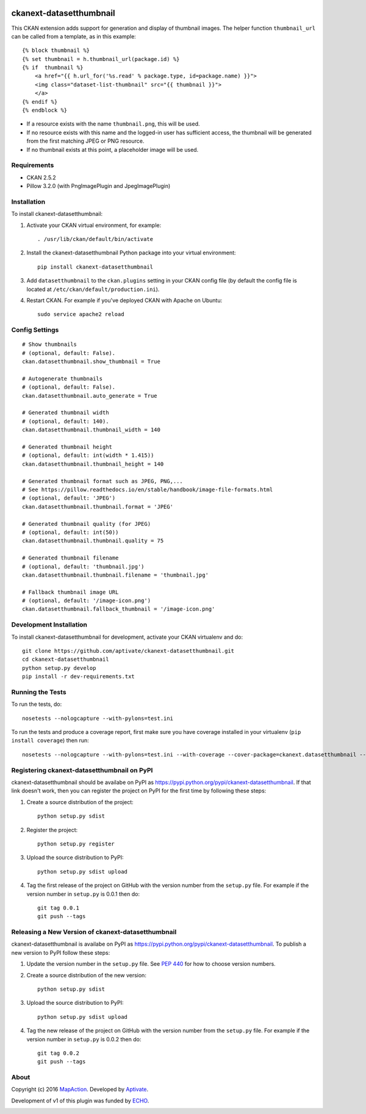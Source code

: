 .. image:: https://travis-ci.org/aptivate/ckanext-datasetthumbnail.svg?branch=master
    :target: https://travis-ci.org/aptivate/ckanext-datasetthumbnail

.. image:: https://coveralls.io/repos/aptivate/ckanext-datasetthumbnail/badge.svg
  :target: https://coveralls.io/r/aptivate/ckanext-datasetthumbnail

.. image:: https://pypip.in/download/ckanext-datasetthumbnail/badge.svg
    :target: https://pypi.python.org/pypi//ckanext-datasetthumbnail/
    :alt: Downloads

.. image:: https://pypip.in/version/ckanext-datasetthumbnail/badge.svg
    :target: https://pypi.python.org/pypi/ckanext-datasetthumbnail/
    :alt: Latest Version

.. image:: https://pypip.in/py_versions/ckanext-datasetthumbnail/badge.svg
    :target: https://pypi.python.org/pypi/ckanext-datasetthumbnail/
    :alt: Supported Python versions

.. image:: https://pypip.in/status/ckanext-datasetthumbnail/badge.svg
    :target: https://pypi.python.org/pypi/ckanext-datasetthumbnail/
    :alt: Development Status

.. image:: https://pypip.in/license/ckanext-datasetthumbnail/badge.svg
    :target: https://pypi.python.org/pypi/ckanext-datasetthumbnail/
    :alt: License

========================
ckanext-datasetthumbnail
========================

This CKAN extension adds support for generation and display of thumbnail
images. The helper function ``thumbnail_url`` can be called from a template, as in this example:

::

    {% block thumbnail %}
    {% set thumbnail = h.thumbnail_url(package.id) %}
    {% if  thumbnail %}
        <a href="{{ h.url_for('%s.read' % package.type, id=package.name) }}">
        <img class="dataset-list-thumbnail" src="{{ thumbnail }}">
        </a>
    {% endif %}
    {% endblock %}

* If a resource exists with the name ``thumbnail.png``, this will be used.
* If no resource exists with this name and the logged-in user has sufficient access, the thumbnail will be generated from the first matching JPEG or PNG resource.
* If no thumbnail exists at this point, a placeholder image will be used.


------------
Requirements
------------

* CKAN 2.5.2
* Pillow 3.2.0 (with PngImagePlugin and JpegImagePlugin)

------------
Installation
------------

.. Add any additional install steps to the list below.
   For example installing any non-Python dependencies or adding any required
   config settings.

To install ckanext-datasetthumbnail:

1. Activate your CKAN virtual environment, for example::

     . /usr/lib/ckan/default/bin/activate

2. Install the ckanext-datasetthumbnail Python package into your virtual environment::

     pip install ckanext-datasetthumbnail

3. Add ``datasetthumbnail`` to the ``ckan.plugins`` setting in your CKAN
   config file (by default the config file is located at
   ``/etc/ckan/default/production.ini``).

4. Restart CKAN. For example if you've deployed CKAN with Apache on Ubuntu::

     sudo service apache2 reload


---------------
Config Settings
---------------

::

    # Show thumbnails
    # (optional, default: False).
    ckan.datasetthumbnail.show_thumbnail = True

    # Autogenerate thumbnails
    # (optional, default: False).
    ckan.datasetthumbnail.auto_generate = True

    # Generated thumbnail width
    # (optional, default: 140).
    ckan.datasetthumbnail.thumbnail_width = 140

    # Generated thumbnail height
    # (optional, default: int(width * 1.415))
    ckan.datasetthumbnail.thumbnail_height = 140

    # Generated thumbnail format such as JPEG, PNG,...
    # See https://pillow.readthedocs.io/en/stable/handbook/image-file-formats.html
    # (optional, default: 'JPEG')
    ckan.datasetthumbnail.thumbnail.format = 'JPEG'

    # Generated thumbnail quality (for JPEG)
    # (optional, default: int(50))
    ckan.datasetthumbnail.thumbnail.quality = 75

    # Generated thumbnail filename
    # (optional, default: 'thumbnail.jpg')
    ckan.datasetthumbnail.thumbnail.filename = 'thumbnail.jpg'

    # Fallback thumbnail image URL
    # (optional, default: '/image-icon.png')
    ckan.datasetthumbnail.fallback_thumbnail = '/image-icon.png'


------------------------
Development Installation
------------------------

To install ckanext-datasetthumbnail for development, activate your CKAN virtualenv and
do::

    git clone https://github.com/aptivate/ckanext-datasetthumbnail.git
    cd ckanext-datasetthumbnail
    python setup.py develop
    pip install -r dev-requirements.txt


-----------------
Running the Tests
-----------------

To run the tests, do::

    nosetests --nologcapture --with-pylons=test.ini

To run the tests and produce a coverage report, first make sure you have
coverage installed in your virtualenv (``pip install coverage``) then run::

    nosetests --nologcapture --with-pylons=test.ini --with-coverage --cover-package=ckanext.datasetthumbnail --cover-inclusive --cover-erase --cover-tests


--------------------------------------------
Registering ckanext-datasetthumbnail on PyPI
--------------------------------------------

ckanext-datasetthumbnail should be availabe on PyPI as
https://pypi.python.org/pypi/ckanext-datasetthumbnail. If that link doesn't work, then
you can register the project on PyPI for the first time by following these
steps:

1. Create a source distribution of the project::

     python setup.py sdist

2. Register the project::

     python setup.py register

3. Upload the source distribution to PyPI::

     python setup.py sdist upload

4. Tag the first release of the project on GitHub with the version number from
   the ``setup.py`` file. For example if the version number in ``setup.py`` is
   0.0.1 then do::

       git tag 0.0.1
       git push --tags


---------------------------------------------------
Releasing a New Version of ckanext-datasetthumbnail
---------------------------------------------------

ckanext-datasetthumbnail is availabe on PyPI as https://pypi.python.org/pypi/ckanext-datasetthumbnail.
To publish a new version to PyPI follow these steps:

1. Update the version number in the ``setup.py`` file.
   See `PEP 440 <http://legacy.python.org/dev/peps/pep-0440/#public-version-identifiers>`_
   for how to choose version numbers.

2. Create a source distribution of the new version::

     python setup.py sdist

3. Upload the source distribution to PyPI::

     python setup.py sdist upload

4. Tag the new release of the project on GitHub with the version number from
   the ``setup.py`` file. For example if the version number in ``setup.py`` is
   0.0.2 then do::

       git tag 0.0.2
       git push --tags

-----
About
-----
Copyright (c) 2016 `MapAction <http://mapaction.org>`_. Developed by `Aptivate <http://aptivate.org>`_.

Development of v1 of this plugin was funded by `ECHO <http://ec.europa.eu/echo>`_.

.. image:: http://www.echo-visibility.eu/wp-content/uploads/2014/02/EU_Flag_HA_2016_EN-300x272.png
   :alt: "Funded by European Union Humanitarian Aid"


